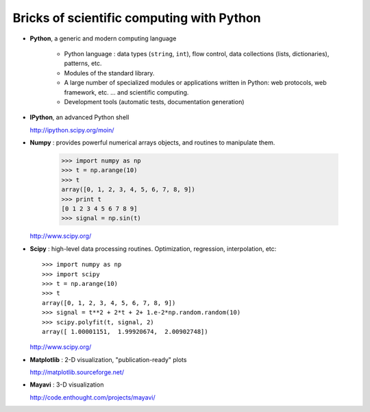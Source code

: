 Bricks of scientific computing with Python
==========================================

* **Python**, a generic and modern computing language

    * Python language : data types (``string``, ``int``), flow control,
      data collections (lists, dictionaries), patterns, etc.

    * Modules of the standard library.

    * A large number of specialized modules or applications written in
      Python: web protocols, web framework, etc. ... and scientific
      computing.

    * Development tools (automatic tests, documentation generation)

* **IPython**, an advanced Python shell

  http://ipython.scipy.org/moin/
 
.. image:: snapshot_ipython.png
      :align: center

* **Numpy** : provides powerful numerical arrays objects, and routines to
  manipulate them.

    >>> import numpy as np
    >>> t = np.arange(10)
    >>> t
    array([0, 1, 2, 3, 4, 5, 6, 7, 8, 9])
    >>> print t 
    [0 1 2 3 4 5 6 7 8 9]
    >>> signal = np.sin(t)

  http://www.scipy.org/

.. 
    >>> np.random.seed(4)

* **Scipy** : high-level data processing routines.
  Optimization, regression, interpolation, etc::

    >>> import numpy as np
    >>> import scipy 
    >>> t = np.arange(10)
    >>> t
    array([0, 1, 2, 3, 4, 5, 6, 7, 8, 9])
    >>> signal = t**2 + 2*t + 2+ 1.e-2*np.random.random(10)
    >>> scipy.polyfit(t, signal, 2)
    array([ 1.00001151,  1.99920674,  2.00902748])

  http://www.scipy.org/

* **Matplotlib** : 2-D visualization, "publication-ready" plots

  http://matplotlib.sourceforge.net/

.. image:: random_c.jpg
      :height: 300px

.. image:: hexbin_demo.png
      :height: 300px
  

* **Mayavi** : 3-D visualization
  
  http://code.enthought.com/projects/mayavi/

.. image:: example_surface_from_irregular_data.jpg
      :align: center    

